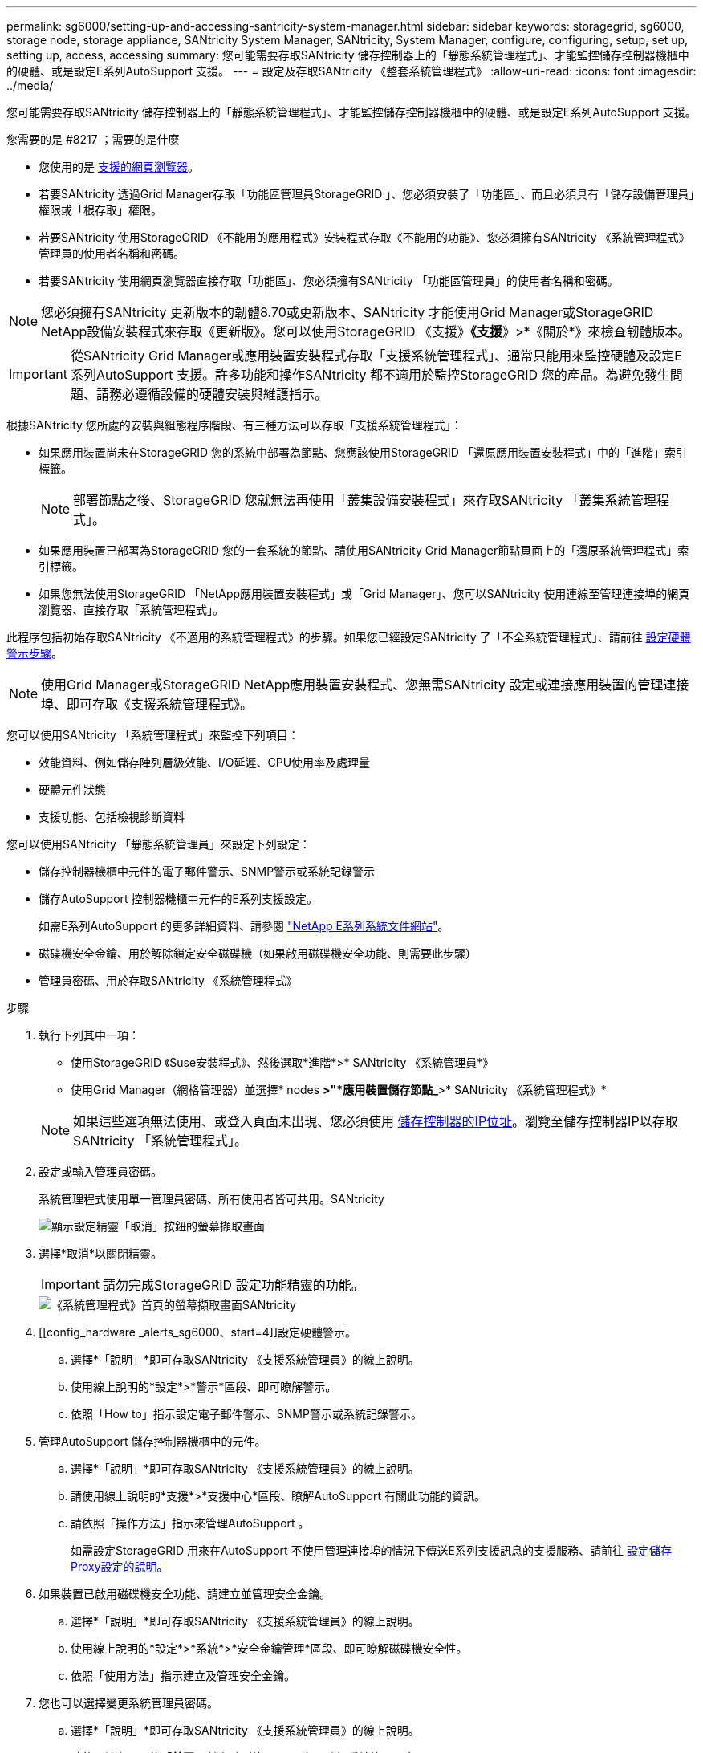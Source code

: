 ---
permalink: sg6000/setting-up-and-accessing-santricity-system-manager.html 
sidebar: sidebar 
keywords: storagegrid, sg6000, storage node, storage appliance, SANtricity System Manager, SANtricity, System Manager, configure, configuring, setup, set up, setting up, access, accessing 
summary: 您可能需要存取SANtricity 儲存控制器上的「靜態系統管理程式」、才能監控儲存控制器機櫃中的硬體、或是設定E系列AutoSupport 支援。 
---
= 設定及存取SANtricity 《整套系統管理程式》
:allow-uri-read: 
:icons: font
:imagesdir: ../media/


[role="lead"]
您可能需要存取SANtricity 儲存控制器上的「靜態系統管理程式」、才能監控儲存控制器機櫃中的硬體、或是設定E系列AutoSupport 支援。

.您需要的是 #8217 ；需要的是什麼
* 您使用的是 xref:../admin/web-browser-requirements.adoc[支援的網頁瀏覽器]。
* 若要SANtricity 透過Grid Manager存取「功能區管理員StorageGRID 」、您必須安裝了「功能區」、而且必須具有「儲存設備管理員」權限或「根存取」權限。
* 若要SANtricity 使用StorageGRID 《不能用的應用程式》安裝程式存取《不能用的功能》、您必須擁有SANtricity 《系統管理程式》管理員的使用者名稱和密碼。
* 若要SANtricity 使用網頁瀏覽器直接存取「功能區」、您必須擁有SANtricity 「功能區管理員」的使用者名稱和密碼。



NOTE: 您必須擁有SANtricity 更新版本的韌體8.70或更新版本、SANtricity 才能使用Grid Manager或StorageGRID NetApp設備安裝程式來存取《更新版》。您可以使用StorageGRID 《支援》*《支援*》>*《關於*》來檢查韌體版本。


IMPORTANT: 從SANtricity Grid Manager或應用裝置安裝程式存取「支援系統管理程式」、通常只能用來監控硬體及設定E系列AutoSupport 支援。許多功能和操作SANtricity 都不適用於監控StorageGRID 您的產品。為避免發生問題、請務必遵循設備的硬體安裝與維護指示。

根據SANtricity 您所處的安裝與組態程序階段、有三種方法可以存取「支援系統管理程式」：

* 如果應用裝置尚未在StorageGRID 您的系統中部署為節點、您應該使用StorageGRID 「還原應用裝置安裝程式」中的「進階」索引標籤。
+

NOTE: 部署節點之後、StorageGRID 您就無法再使用「叢集設備安裝程式」來存取SANtricity 「叢集系統管理程式」。

* 如果應用裝置已部署為StorageGRID 您的一套系統的節點、請使用SANtricity Grid Manager節點頁面上的「還原系統管理程式」索引標籤。
* 如果您無法使用StorageGRID 「NetApp應用裝置安裝程式」或「Grid Manager」、您可以SANtricity 使用連線至管理連接埠的網頁瀏覽器、直接存取「系統管理程式」。


此程序包括初始存取SANtricity 《不適用的系統管理程式》的步驟。如果您已經設定SANtricity 了「不全系統管理程式」、請前往 <<config_hardware_alerts_sg6000,設定硬體警示步驟>>。


NOTE: 使用Grid Manager或StorageGRID NetApp應用裝置安裝程式、您無需SANtricity 設定或連接應用裝置的管理連接埠、即可存取《支援系統管理程式》。

您可以使用SANtricity 「系統管理程式」來監控下列項目：

* 效能資料、例如儲存陣列層級效能、I/O延遲、CPU使用率及處理量
* 硬體元件狀態
* 支援功能、包括檢視診斷資料


您可以使用SANtricity 「靜態系統管理員」來設定下列設定：

* 儲存控制器機櫃中元件的電子郵件警示、SNMP警示或系統記錄警示
* 儲存AutoSupport 控制器機櫃中元件的E系列支援設定。
+
如需E系列AutoSupport 的更多詳細資料、請參閱 http://mysupport.netapp.com/info/web/ECMP1658252.html["NetApp E系列系統文件網站"^]。

* 磁碟機安全金鑰、用於解除鎖定安全磁碟機（如果啟用磁碟機安全功能、則需要此步驟）
* 管理員密碼、用於存取SANtricity 《系統管理程式》


.步驟
. 執行下列其中一項：
+
** 使用StorageGRID 《Suse安裝程式》、然後選取*進階*>* SANtricity 《系統管理員*》
** 使用Grid Manager（網格管理器）並選擇* nodes *>"*應用裝置儲存節點_*>* SANtricity 《系統管理程式》*


+

NOTE: 如果這些選項無法使用、或登入頁面未出現、您必須使用 xref:setting-ip-addresses-for-storage-controllers-using-storagegrid-appliance-installer.adoc[儲存控制器的IP位址]。瀏覽至儲存控制器IP以存取SANtricity 「系統管理程式」。

. 設定或輸入管理員密碼。
+
系統管理程式使用單一管理員密碼、所有使用者皆可共用。SANtricity

+
image::../media/san_setup_wizard.gif[顯示設定精靈「取消」按鈕的螢幕擷取畫面]

. 選擇*取消*以關閉精靈。
+

IMPORTANT: 請勿完成StorageGRID 設定功能精靈的功能。

+
image::../media/sam_home_page.gif[《系統管理程式》首頁的螢幕擷取畫面SANtricity]

. [[config_hardware _alerts_sg6000、start=4]]設定硬體警示。
+
.. 選擇*「說明」*即可存取SANtricity 《支援系統管理員》的線上說明。
.. 使用線上說明的*設定*>*警示*區段、即可瞭解警示。
.. 依照「How to」指示設定電子郵件警示、SNMP警示或系統記錄警示。


. 管理AutoSupport 儲存控制器機櫃中的元件。
+
.. 選擇*「說明」*即可存取SANtricity 《支援系統管理員》的線上說明。
.. 請使用線上說明的*支援*>*支援中心*區段、瞭解AutoSupport 有關此功能的資訊。
.. 請依照「操作方法」指示來管理AutoSupport 。
+
如需設定StorageGRID 用來在AutoSupport 不使用管理連接埠的情況下傳送E系列支援訊息的支援服務、請前往 xref:../admin/configuring-storage-proxy-settings.adoc[設定儲存Proxy設定的說明]。



. 如果裝置已啟用磁碟機安全功能、請建立並管理安全金鑰。
+
.. 選擇*「說明」*即可存取SANtricity 《支援系統管理員》的線上說明。
.. 使用線上說明的*設定*>*系統*>*安全金鑰管理*區段、即可瞭解磁碟機安全性。
.. 依照「使用方法」指示建立及管理安全金鑰。


. 您也可以選擇變更系統管理員密碼。
+
.. 選擇*「說明」*即可存取SANtricity 《支援系統管理員》的線上說明。
.. 請使用線上說明的「*首頁*>*儲存陣列管理*」區段、瞭解系統管理員密碼。
.. 依照「使用方法」指示變更密碼。



